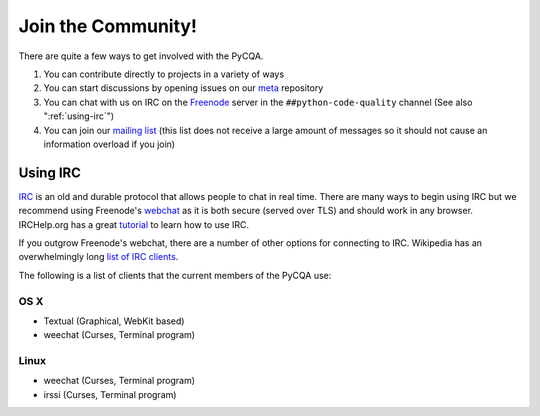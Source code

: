=====================
 Join the Community!
=====================

There are quite a few ways to get involved with the PyCQA.

#. You can contribute directly to projects in a variety of ways

#. You can start discussions by opening issues on our meta_ repository

#. You can chat with us on IRC on the Freenode_ server in the 
   ``##python-code-quality`` channel (See also ":ref:`using-irc`")

#. You can join our `mailing list`_ (this list does not receive a large amount
   of messages so it should not cause an information overload if you join)

.. _using-irc:

Using IRC
=========

IRC_ is an old and durable protocol that allows people to chat in real time.
There are many ways to begin using IRC but we recommend using Freenode's 
webchat_ as it is both secure (served over TLS) and should work in any
browser. IRCHelp.org has a great tutorial_ to learn how to use IRC.

If you outgrow Freenode's webchat, there are a number of other options for
connecting to IRC. Wikipedia has an overwhelmingly long `list of IRC
clients`_.

The following is a list of clients that the current members of the PyCQA use:

OS X
----

- Textual (Graphical, WebKit based)

- weechat (Curses, Terminal program)

Linux
-----

- weechat (Curses, Terminal program)

- irssi (Curses, Terminal program)

.. links

.. _meta: https://github.com/PyCQA/meta
.. _Freenode: https://freenode.net/
.. _mailing list: https://mail.python.org/mailman/listinfo/code-quality
.. _IRC: https://en.wikipedia.org/wiki/Internet_Relay_Chat
.. _webchat: https://webchat.freenode.net/
.. _tutorial:
    http://www.irchelp.org/irchelp/irctutorial.html
.. _list of IRC clients:
    https://en.wikipedia.org/wiki/Comparison_of_Internet_Relay_Chat_clients#Operating_system_support
